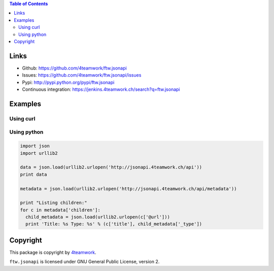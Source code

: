 .. contents:: Table of Contents


Links
=====

- Github: https://github.com/4teamwork/ftw.jsonapi
- Issues: https://github.com/4teamwork/ftw.jsonapi/issues
- Pypi: http://pypi.python.org/pypi/ftw.jsonapi
- Continuous integration: https://jenkins.4teamwork.ch/search?q=ftw.jsonapi

Examples
========

Using curl
----------
.. code-block::
  # get endpoints
  curl -i -uploneconf:2015 http://jsonapi.4teamwork.ch/api

  # get metadata
  curl -i -uploneconf:2015 http://jsonapi.4teamwork.ch/api/metadata
  
  # get front-page document
  curl -i -uploneconf:2015 http://jsonapi.4teamwork.ch/front-page/api/metadata

  # change title of front-page
  curl -i -uploneconf:2015 -d '{"title": "Hi there, I am an API"}' -X PATCH http://jsonapi.4teamwork.ch/front-page/api/metadata
  
  # add a news entry
  

Using python
------------

.. code-block:: python

  import json
  import urllib2
  
  data = json.load(urllib2.urlopen('http://jsonapi.4teamwork.ch/api'))
  print data

  metadata = json.load(urllib2.urlopen('http://jsonapi.4teamwork.ch/api/metadata'))

  print "Listing children:"
  for c in metadata['children']:
    child_metadata = json.load(urllib2.urlopen(c['@url']))
    print 'Title: %s Type: %s' % (c['title'], child_metadata['_type'])


Copyright
=========

This package is copyright by `4teamwork <http://www.4teamwork.ch/>`_.

``ftw.jsonapi`` is licensed under GNU General Public License, version 2.
